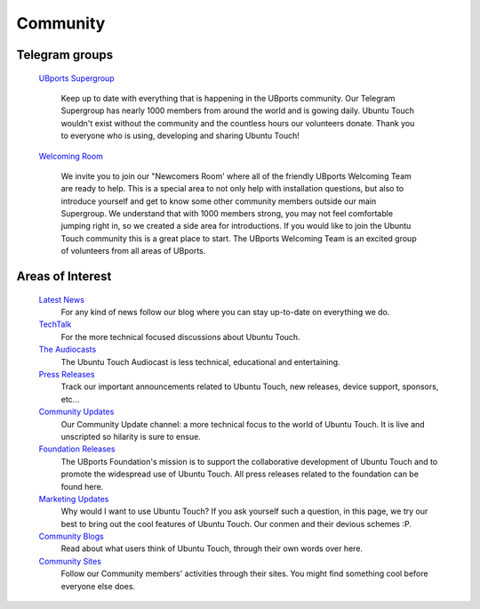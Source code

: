 Community
=========

Telegram groups
---------------

    `UBports Supergroup <https://t.me/ubports/>`_

        Keep up to date with everything that is happening in the UBports community. Our Telegram Supergroup has nearly 1000 members from around the world and is gowing daily. Ubuntu Touch wouldn't exist without the community and the countless hours our volunteers donate. Thank you to everyone who is using, developing and sharing Ubuntu Touch!

    `Welcoming Room <https://t.me/joinchat/Baj4lhJ4XRotoeGk1QxuRQ/>`_

        We invite you to join our "Newcomers Room' where all of the friendly UBports Welcoming Team are ready to help. This is a special area to not only help with installation questions, but also to introduce yourself and get to know some other community members outside our main Supergroup.  We understand that with 1000 members strong, you may not feel comfortable jumping right in, so we created a side area for introductions.  If you would like to join the Ubuntu Touch community this is a great place to start. The UBports Welcoming Team is an excited group of volunteers from all areas of UBports.

Areas of Interest
-----------------

    `Latest News <https://ubports.com/blog/latest-news-1>`_
        For any kind of news follow our blog where you can stay up-to-date on everything we do.  

    `TechTalk <https://ubports.com/blog/techtalk-2>`_
        For the more technical focused discussions about Ubuntu Touch.

    `The Audiocasts <https://ubports.com/blog/the-audiocasts-3>`_
        The Ubuntu Touch Audiocast is less technical, educational and entertaining.

    `Press Releases <https://ubports.com/blog/press-releases-4>`_
        Track our important announcements related to Ubuntu Touch, new releases, device support, sponsors, etc...

    `Community Updates <https://ubports.com/blog/community-updates-5>`_
        Our Community Update channel: a more technical focus to the world of Ubuntu Touch. It is live and unscripted so hilarity is sure to ensue. 

    `Foundation Releases <https://ubports.com/blog/foundation-releases-6>`_
        The UBports Foundation's mission is to support the collaborative development of Ubuntu Touch and to promote the widespread use of Ubuntu Touch.  All press releases related to the foundation can be found here.

    `Marketing Updates <https://ubports.com/blog/marketing-updates-7>`_
        Why would I want to use Ubuntu Touch? If you ask yourself such a question, in this page, we try our best to bring out the cool features of Ubuntu Touch. Our conmen and their devious schemes :P.

    `Community Blogs <https://ubports.com/blog/community-blogs-8>`_
        Read about what users think of Ubuntu Touch, through their own words over here.

    `Community Sites <https://ubports.com/page/community-sites>`_
        Follow our Community members' activities through their sites. You might find something cool before everyone else does.

